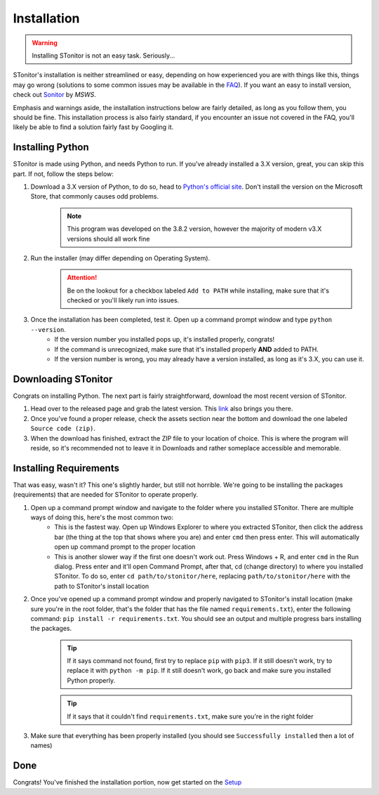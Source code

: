 Installation
==============
.. warning:: Installing STonitor is not an easy task. Seriously...

STonitor's installation is neither streamlined or easy, depending on how experienced you are with things like this,
things may go wrong (solutions to some common issues may be available in the `FAQ <faq.html>`_). If you want an easy to
install version, check out `Sonitor <https://github.com/MSWS/Sonitor>`_ by *MSWS*.

Emphasis and warnings aside, the installation instructions below are fairly detailed, as long as you follow them, you
should be fine. This installation process is also fairly standard, if you encounter an issue not covered in the FAQ,
you'll likely be able to find a solution fairly fast by Googling it.

Installing Python
------------------
STonitor is made using Python, and needs Python to run. If you've already installed a 3.X version, great, you can skip
this part. If not, follow the steps below:

1. Download a 3.X version of Python, to do so, head to `Python's official site <https://www.python.org/downloads/>`_. Don't install the version on the Microsoft Store, that commonly causes odd problems.
    .. note:: This program was developed on the 3.8.2 version, however the majority of modern v3.X versions should all
        work fine
2. Run the installer (may differ depending on Operating System).
    .. attention:: Be on the lookout for a checkbox labeled ``Add to PATH`` while installing, make sure that it's
        checked or you'll likely run into issues.
3. Once the installation has been completed, test it. Open up a command prompt window and type ``python --version``.
    * If the version number you installed pops up, it's installed properly, congrats!
    * If the command is unrecognized, make sure that it's installed properly **AND** added to PATH.
    * If the version number is wrong, you may already have a version installed, as long as it's 3.X, you can use it.

Downloading STonitor
-----------------------
Congrats on installing Python. The next part is fairly straightforward, download the most recent version of STonitor.

1. Head over to the released page and grab the latest version. This `link <https://github.com/BLANK-TH/STonitor/releases/latest>`_ also brings you there.
2. Once you've found a proper release, check the assets section near the bottom and download the one labeled ``Source code (zip)``.
3. When the download has finished, extract the ZIP file to your location of choice. This is where the program will reside, so it's recommended not to leave it in Downloads and rather someplace accessible and memorable.

Installing Requirements
-------------------------
That was easy, wasn't it? This one's slightly harder, but still not horrible. We're going to be installing the packages
(requirements) that are needed for STonitor to operate properly.

1. Open up a command prompt window and navigate to the folder where you installed STonitor. There are multiple ways of doing this, here's the most common two:
    * This is the fastest way. Open up Windows Explorer to where you extracted STonitor, then click the address bar (the thing at the top that shows where you are) and enter ``cmd`` then press enter. This will automatically open up command prompt to the proper location
    * This is another slower way if the first one doesn't work out. Press Windows + R, and enter ``cmd`` in the Run dialog. Press enter and it'll open Command Prompt, after that, cd (change directory) to where you installed STonitor. To do so, enter ``cd path/to/stonitor/here``, replacing ``path/to/stonitor/here`` with the path to STonitor's install location
2. Once you've opened up a command prompt window and properly navigated to STonitor's install location (make sure you're in the root folder, that's the folder that has the file named ``requirements.txt``), enter the following command: ``pip install -r requirements.txt``. You should see an output and multiple progress bars installing the packages.
    .. tip:: If it says command not found, first try to replace ``pip`` with ``pip3``. If it still doesn't work, try to replace it with ``python -m pip``. If it still doesn't work, go back and make sure you installed Python properly.
    .. tip:: If it says that it couldn't find ``requirements.txt``, make sure you're in the right folder
3. Make sure that everything has been properly installed (you should see ``Successfully installed`` then a lot of names)

Done
-----
Congrats! You've finished the installation portion, now get started on the `Setup <setup.html>`_
